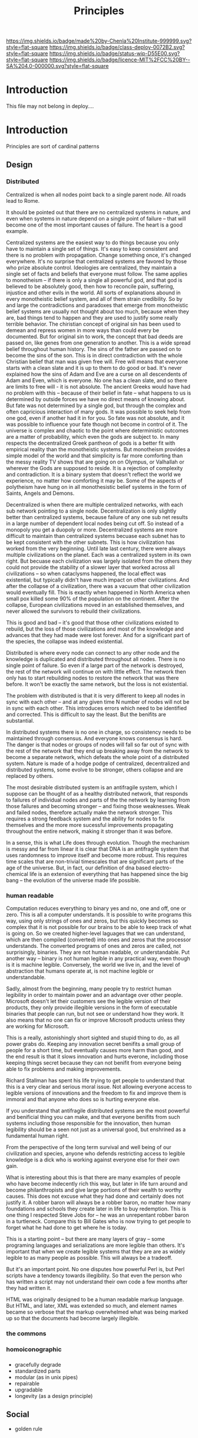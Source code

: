 #   -*- mode: org; fill-column: 60 -*-
#+TITLE: Principles
#+STARTUP: showall
#+TOC: headlines 4
#+PROPERTY: filename
  :PROPERTIES:
  :CUSTOM_ID: 
  :Name:      /home/deerpig/proj/chenla/deploy/deploy-principles.org
  :Created:   2017-04-01T19:37@Prek Leap (11.642600N-104.919210W)
  :ID:        0e2b6678-3aa1-445e-912d-e6944add9d61
  :VER:       551632040.252425576
  :GEO:       48P-491193-1287029-15
  :BXID:      proj:REX2-1706
  :Class:     deploy
  :Type:      work
  :Status:    wip 
  :Licence:   MIT/CC BY-SA 4.0
  :END:

[[https://img.shields.io/badge/made%20by-Chenla%20Institute-999999.svg?style=flat-square]] 
[[https://img.shields.io/badge/class-deploy-0072B2.svg?style=flat-square]]
[[https://img.shields.io/badge/status-wip-D55E00.svg?style=flat-square]]
[[https://img.shields.io/badge/licence-MIT%2FCC%20BY--SA%204.0-000000.svg?style=flat-square]]


* Introduction

This file may not belong in deploy....


* Introduction

Principles are sort of cardinal patterns

** Design

*** Distributed

Centralized is when all nodes point back to a single parent
node.  All roads lead to Rome.

It should be pointed out that there are no centralized
systems in nature, and even when systems in nature depend on
a single point of failure -- that will become one of the
most important causes of failure.  The heart is a good example.

Centralized systems are the easiest way to do things because
you only have to maintain a single set of things.  It's easy
to keep consistent and there is no problem with propagation.
Change something once, it's changed everywhere.  It's no
surprise that centralized systems are favored by those who
prize absolute control.  Ideologies are centralized, they
maintain a single set of facts and beliefs that everyone
must follow.  The same applies to monotheism -- if there is
only a single all powerful god, and that god is believed to
be absolutely good, then how to reconcile pain, suffering,
injustice and other evils in the world.  All sorts of
explanations abound in every monotheistic belief system, and
all of them strain credibility.  So by and large the
contradictions and paradoxes that emerge from monotheistic
belief systems are usually not thought about too much,
because when they are, bad things tend to happen and they
are used to justify some really terrible behavior.  The
chiristian concept of original sin has been used to demean
and repress women in more ways than could every be
documented.  But for original sin to work, the concept that
bad deeds are passed on, like genes from one generation to
another.  This is a wide spread belief throughout human
history.  The sins of the father are passed on to become the
sins of the son.  This is in direct contradiction with the
whole Christian belief that man was given free will.  Free
will means that everyone starts with a clean slate and it is
up to them to do good or bad.  It's never explained how the
sins of Adam and Eve are a curse on all descendents of Adam
and Even, which is everyone.  No one has a clean slate, and
so there are limits to free will - it is not absolute.  The
ancient Greeks would have had no problem with this --
because of their belief in fate -- what happens to us is
determined by outside forces we have no direct means of
knowing about.  But fate was not determined by a single god,
but through the complex and often capricious interaction of
many gods.  It was possible to seek help from one god,
even if another had it in for you.  So fate was not
absolute, and it was possible to influence your fate though
not become in control of it.  The universe is complex and
chaotic to the point where deterministic outcomes are a
matter of probability, which even the gods are subject to.
In many respects the decentralized Greek pantheon of gods is
a better fit with empirical reality than the monotheistic
systems.  But monotheism provides a simple model of the
world and that simplicity is far more comforting than the
messy reality TV shows that are going on on Olympus, or
Valhallah or wherever the Gods are supposed to reside.  It
is a rejection of complexity and contradiction.  It is a
binary system that doesn't reflect the world we experience,
no matter how comforting it may be.  Some of the aspects of
polytheism have hung on in all monothesistic belief systems
in the form of Saints, Angels and Demons.

Decentralized is when there are multiple centralized
networks, with each sub network pointing to a single node.
Decentralization is only slightly better than centralized
systems, because failure of any one sub net results in a
large number of dependent local nodes being cut off.  So
instead of a monopoly you get a duopoly or more.
Decentralized systems are more difficult to maintain than
centralized systems becuase each subnet has to be kept
consistent with the other subnets.  This is how civilization
has worked from the very beginning.  Until late last
century, there were always multiple civilizations on the
planet.  Each was a centralized system in its own right. But
becuase each civilization was largely isolated from the
others they could not provide the stability of a slower
layer that worked across all civilizations -- so when
cataclysms happened, the local effect was existential, but
typically didn't have much impact on other civilizations.
And after the collapse of a civilization, there was a vacuum
that other civilization would eventually fill.  This is
exactly when happened in North America when small pox killed
some 90% of the population on the continent.  After the
collapse, European civilizations moved in an established
themselves, and never allowed the survivors to rebuild their
civilizations.

This is good and bad -- it's good that those other
civilizations existed to rebuild, but the loss of those
civilizations and most of the knowledge and advances
that they had made were lost forever.  And for a significant
part of the species, the collapse was indeed existential.

Distributed is where every node can connect to any other
node and the knowledge is duplicated and distributed
throughout all nodes.  There is no single point of failure.
So even if a large part of the network is destroyed, the
rest of the network will continue on with little effect.
The network then only has to start rebuilding nodes to
restore the network that was there before.  It won't be
exactly the same network, but the loss is not existential.

The problem with distributed is that it is very different to
keep all nodes in sync with each other -- and at any given
time N number of nodes will not be in sync with each other.
This introduces errors which need to be identified and
corrected.  This is difficult to say the least.  But the
benifits are substantial.

In distributed systems there is no one in charge, so
consistency needs to be maintained through consensus.  And
everyone knows consensus is hard.  The danger is that nodes
or groups of nodes will fall so far out of sync with the
rest of the network that they end up breaking away from the
network to become a separate network, which defeats the whole
point of a distributed system.  Nature is made of a hodge
podge of centralized, decentralized and distributed systems,
some evolve to be stronger, others collapse and are replaced
by others.

The most desirable distributed system is an antifragile
system, which I suppose can be thought of as a healthy
distributed network, that responds to failures of individual
nodes and parts of the the network by learning from those
failures and becoming stronger -- and fixing those
weaknesses.  Weak and failed nodes, therefore actually make
the network stronger.  This requires a strong feedback
system and the ability for nodes to fix themselves and the
more more sucessful improvements propagating throughout
the entire network, making it stronger than it was before.

In a sense, this is what Life does through evolution.
Though the mechanism is messy and far from linear it is
clear that DNA is an antifragile system that uses randomness
to improve itself and become more robust.  This requires
time scales that are non-trivial timescales that are
significant parts of the age of the universe.  But, in fact,
our definition of dna based electro-chemical life is an
extension of everything that has happened since the big bang
-- the evolution of the universe made life possible.

***  human readable

Computation reduces everything to binary yes and no, one and
off, one or zero.  This is all a computer understands.  It
is possible to write programs this way, using only strings
of ones and zeros, but this quickly becomes so complex that
it is not possible for our brains to be able to keep track
of what is going on.  So we created higher-level laguages
that we can understand, which are then compiled (converted)
into ones and zeros that the processor understands.  The
converted programs of ones and zeros are called, not
surprisingly, binaries.  They are not human readable, or
understandable.  Put another way -- binary is not human
legible in any practical way, even though is it is machine
legible.  Conversely, the world we live in, and the level of
abstraction that humans operate at, is not machine legible
or understandable.

Sadly, almost from the beginning, many people try to
restrict human legibility in order to maintain power and an
advantage over other people.  Microsoft doesn't let their
customers see the legible version of their products, they
only provide illegible versions in the form of executable
binaries that people can run, but not see or understand how
they work.  It also means that no one can fix or improve
Microsoft products unless they are working for Microsoft.

This is a really, astonishingly short sighted and stupid
thing to do, as all power grabs do.  Keeping any innovation
secret benifits a small group of people for a short time,
but eventually causes more harm than good, and the end
result is that it slows innovation and hurts everone,
including those keeping things secret because they can not
benifit from everyone being able to fix problems and making
improvements.

Richard Stallman has spent his life trying to get people to
understand that this is a very clear and serious moral
issue.  Not allowing everyone access to legible versions of
innovations and the freedom to fix and improve them is
immoral and that anyone who does so is hurting everyone
else.

If you understand that antifragile distributed systems are
the most powerful and benificial thing you can make, and
that everyone benifits from such systems including those
responsible for the innovation, then human legibility should
be a seen not just as a universal good, but enshrined as a
fundamental human right.

From the perspective of the long term survival and well
being of our civilization and species, anyone who defends
restricting access to legible knowledge is a dick who is
working against everyone else for their own gain.

What is interesting about this is that there are many
examples of people who have become indecently rich this way,
but later in life turn around and become philanthropists and
give large portions of their wealth to worthy causes.  This
does not excuse what they had done and certainly does not
justify it.  A robber baron will always be a robber baron,
no matter how many foundations and schools they create later
in life to buy redemption.  This is one thing I respected
Steve Jobs for -- he was an unrepentant robber baron in a
turtleneck.  Compare this to Bill Gates who is now trying to
get people to forget what he had done to get where he is
today.

#+begin_comment
I didn't think this is where I would end up when I started
writing about human readability -- I hadn't realized that
you can't separate legibility as a universal right from what
I thought I was writing about, which was to write
serializations which are easy for people to read.
#+end_comment

This is a starting point -- but there are many layers of
gray -- some programing languages and serializations are
more legible than others.  It's important that when we
create legible systems that they are are as widely legible
to as many people as possible.  This will always be a
tradeoff.

But it's an important point.  No one disputes how powerful
Perl is, but Perl scripts have a tendency towards
illegibility.  So that even the person who has written a
script may not understand their own code a few months after
they had written it.

HTML was originally designed to be a human readable markup
language.  But HTML, and later, XML was extended so much,
and element names became so verbose that the markup
overwhelmed what was being marked up so that the documents
had become largely illegible.

*** the commons

*** homoiconographic


*** 
  - gracefully degrade
  - standardized parts
  - modular (as in unix pipes)
  - repairable
  - upgradable
  - longevity (as a design principle)
** Social
  - golden rule



* They Used To Last 50 Years

 - [[https://recraigslist.com/2015/10/they-used-to-last-50-years/][They Used To Last 50 Years]] | ReCraigslist.com

